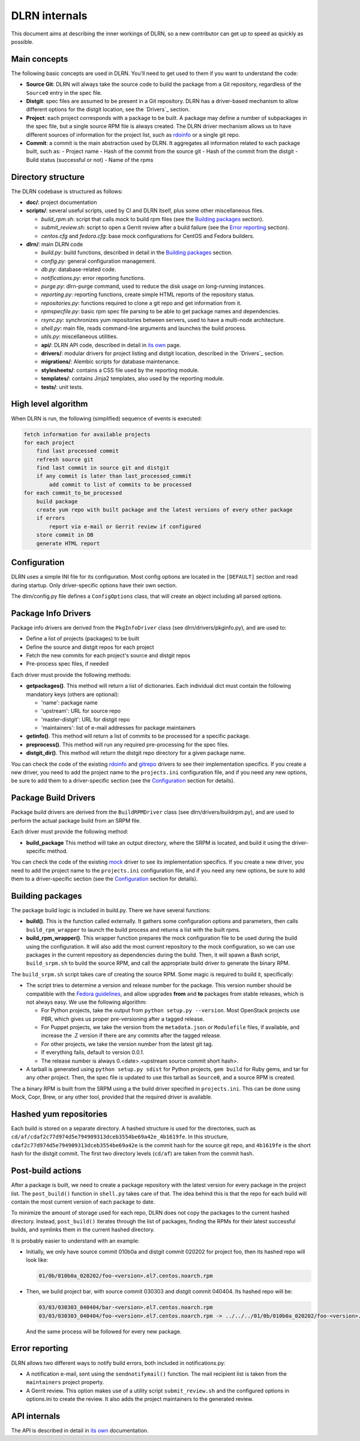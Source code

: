 ==============
DLRN internals
==============

This document aims at describing the inner workings of DLRN, so a new
contributor can get up to speed as quickly as possible.

*************
Main concepts
*************

The following basic concepts are used in DLRN. You'll need to get used to them
if you want to understand the code:

- **Source Git**: DLRN will always take the source code to build the package from a
  Git repository, regardless of the ``Source0`` entry in the spec file.

- **Distgit**: spec files are assumed to be present in a Git repository. DLRN has a
  driver-based mechanism to allow different options for the distgit location,
  see the `Drivers`_ section.

- **Project**: each project corresponds with a package to be built. A package may
  define a number of subpackages in the spec file, but a single source RPM file
  is always created. The DLRN driver mechanism allows us to have different
  sources of information for the project list, such as
  `rdoinfo <https://github.com/redhat-openstack/rdoinfo>`_ or a single git
  repo.

- **Commit**: a commit is the main abstraction used by DLRN. It aggregates all
  information related to each package built, such as:
  - Project name
  - Hash of the commit from the source git
  - Hash of the commit from the distgit
  - Build status (successful or not)
  - Name of the rpms

*******************
Directory structure
*******************

The DLRN codebase is structured as follows:

- **doc/**: project documentation
- **scripts/**: several useful scripts, used by CI and DLRN itself, plus some other
  miscellaneous files.

  * *build_rpm.sh*: script that calls mock to build rpm files (see the
    `Building packages`_ section).
  * *submit_review.sh*: script to open a Gerrit review after a build failure (see
    the `Error reporting`_ section).
  * *centos.cfg* and *fedora.cfg*: base mock configurations for CentOS and Fedora
    builders.

- **dlrn/**: main DLRN code

  * *build.py*: build functions, described in detail in the `Building packages`_
    section.
  * *config.py*: general configuration management.
  * *db.py*: database-related code.
  * *notifications.py*: error reporting functions.
  * *purge.py*: dlrn-purge command, used to reduce the disk usage on long-running
    instances.
  * *reporting.py*: reporting functions, create simple HTML reports of the
    repository status.
  * *repositories.py*: functions required to clone a git repo and get information
    from it.
  * *rpmspecfile.py*: basic rpm spec file parsing to be able to get package names
    and dependencies.
  * *rsync.py*: synchronizes yum repositories between servers, used to have a
    multi-node architecture.
  * *shell.py*: main file, reads command-line arguments and launches the build
    process.
  * *utils.py*: miscellaneous utilities.
  * **api/**: DLRN API code, described in detail in `its own <api.html>`_ page.
  * **drivers/**: modular drivers for project listing and distgit location,
    described in the `Drivers`_ section.
  * **migrations/**: Alembic scripts for database maintenance.
  * **stylesheets/**: contains a CSS file used by the reporting module.
  * **templates/**: contains Jinja2 templates, also used by the reporting module.
  * **tests/**: unit tests.

********************
High level algorithm
********************

When DLRN is run, the following (simplified) sequence of events is executed:

.. code-block:: none

    fetch information for available projects
    for each project
        find last processed commit
        refresh source git
        find last commit in source git and distgit
        if any commit is later than last_processed_commit
            add commit to list of commits to be processed
    for each commit_to_be_processed
        build package
        create yum repo with built package and the latest versions of every other package
        if errors
            report via e-mail or Gerrit review if configured
        store commit in DB
        generate HTML report

*************
Configuration
*************

DLRN uses a simple INI file for its configuration. Most config options are
located in the ``[DEFAULT]`` section and read during startup. Only
driver-specific options have their own section.

The dlrn/config.py file defines a ``ConfigOptions`` class, that will create an
object including all parsed options.

********************
Package Info Drivers
********************

Package info drivers are derived from the ``PkgInfoDriver`` class
(see dlrn/drivers/pkginfo.py), and are used to:

- Define a list of projects (packages) to be built
- Define the source and distgit repos for each project
- Fetch the new commits for each project's source and distgit repos
- Pre-process spec files, if needed

Each driver must provide the following methods:

- **getpackages()**. This method will return a list of dictionaries. Each
  individual dict must contain the following mandatory keys (others are
  optional):

  - 'name': package name
  - 'upstream': URL for source repo
  - 'master-distgit': URL for distgit repo
  - 'maintainers': list of e-mail addresses for package maintainers

- **getinfo()**. This method will return a list of commits to be processed for a
  specific package.

- **preprocess()**. This method will run any required pre-processing for the
  spec files.

- **distgit_dir()**. This method will return the distgit repo directory for a
  given package name.

You can check the code of the existing
`rdoinfo <https://github.com/softwarefactory-project/DLRN/blob/master/dlrn/drivers/rdoinfo.py>`_
and `gitrepo <https://github.com/softwarefactory-project/DLRN/blob/master/dlrn/drivers/gitrepo.py>`_
drivers to see their implementation specifics. If you create a new driver, you
need to add the project name to the ``projects.ini`` configuration file, and
if you need any new options, be sure to add them to a driver-specific section
(see the `Configuration`_ section for details).

*********************
Package Build Drivers
*********************

Package build drivers are derived from the ``BuildRPMDriver`` class
(see dlrn/drivers/buildrpm.py), and are used to perform the actual package
build from an SRPM file.

Each driver must provide the following method:

- **build_package** This method will take an output directory, where the SRPM
  is located, and build it using the driver-specific method.

You can check the code of the existing
`mock <https://github.com/softwarefactory-project/DLRN/blob/master/dlrn/drivers/mockdriver.py>`_
driver to see its implementation specifics. If you create a new driver, you
need to add the project name to the ``projects.ini`` configuration file, and
if you need any new options, be sure to add them to a driver-specific section
(see the `Configuration`_ section for details).

*****************
Building packages
*****************

The package build logic is included in build.py. There we have several
functions:

- **build()**. This is the function called externally. It gathers some
  configuration options and parameters, then calls ``build_rpm_wrapper`` to
  launch the build process and returns a list with the built rpms.

- **build_rpm_wrapper()**. This wrapper function prepares the mock configuration
  file to be used during the build using the configuration. It will also add
  the most current repository to the mock configuration, so we can use packages
  in the current repository as dependencies during the build. Then, it will
  spawn a Bash script, ``build_srpm.sh`` to build the source RPM, and call the
  appropriate build driver to generate the binary RPM.

The ``build_srpm.sh`` script takes care of creating the source RPM. Some magic is
required to build it, specifically:

- The script tries to determine a version and release number for the package.
  This version number should be compatible with the
  `Fedora guidelines <https://fedoraproject.org/wiki/Packaging:Versioning>`_,
  and allow upgrades **from** and **to** packages from stable releases, which is
  not always easy. We use the following algorithm:

  * For Python projects, take the output from ``python setup.py --version``.
    Most OpenStack projects use PBR, which gives us proper pre-versioning after a
    tagged release.
  * For Puppet projects, we take the version from the ``metadata.json`` or
    ``Modulefile`` files, if available, and increase the .Z version if there are
    any commits after the tagged release.
  * For other projects, we take the version number from the latest git tag.
  * If everything fails, default to version 0.0.1.
  * The release number is always 0.<date>.<upstream source commit short hash>.

- A tarball is generated using ``python setup.py sdist`` for Python projects,
  ``gem build`` for Ruby gems, and tar for any other project. Then, the spec file
  is updated to use this tarball as ``Source0``, and a source RPM is created.

The a binary RPM is built from the SRPM using a the build driver specified in
``projects.ini``. This can be done using Mock, Copr, Brew, or any other tool,
provided that the required driver is available.

***********************
Hashed yum repositories
***********************
Each build is stored on a separate directory. A hashed structure is used for the
directories, such as ``cd/af/cdaf2c77d974d5e794909313dceb3554be69a42e_4b1619fe``.
In this structure, ``cdaf2c77d974d5e794909313dceb3554be69a42e`` is the commit hash
for the source git repo, and ``4b1619fe`` is the short hash for the distgit commit.
The first two directory levels (``cd/af``) are taken from the commit hash.

******************
Post-build actions
******************

After a package is built, we need to create a package repository with the latest
version for every package in the project list. The ``post_build()`` function in
``shell.py`` takes care of that. The idea behind this is that the repo for each
build will contain the most current version of each package to date.

To minimize the amount of storage used for each repo, DLRN does not copy the
packages to the current hashed directory. Instead, ``post_build()`` iterates
through the list of packages, finding the RPMs for their latest successful
builds, and symlinks them in the current hashed directory.

It is probably easier to understand with an example:

- Initially, we only have source commit 010b0a and distgit commit 020202 for
  project foo, then its hashed repo will look like:

  .. code-block:: bash

     01/0b/010b0a_020202/foo-<version>.el7.centos.noarch.rpm

- Then, we build project bar, with source commit 030303 and distgit
  commit 040404. Its hashed repo will be:

  .. code-block:: bash

     03/03/030303_040404/bar-<version>.el7.centos.noarch.rpm
     03/03/030303_040404/foo-<version>.el7.centos.noarch.rpm -> ../../../01/0b/010b0a_020202/foo-<version>.el7.centos.noarch.rpm

  And the same process will be followed for every new package.

***************
Error reporting
***************

DLRN allows two different ways to notify build errors, both included in
notifications.py:

- A notification e-mail, sent using the ``sendnotifymail()`` function. The mail
  recipient list is taken from the ``maintainers`` project property.
- A Gerrit review. This option makes use of a utility script
  ``submit_review.sh`` and the configured options in options.ini to create the
  review. It also adds the project maintainers to the generated review.

*************
API internals
*************

The API is described in detail in `its own <api.html>`_ documentation.
